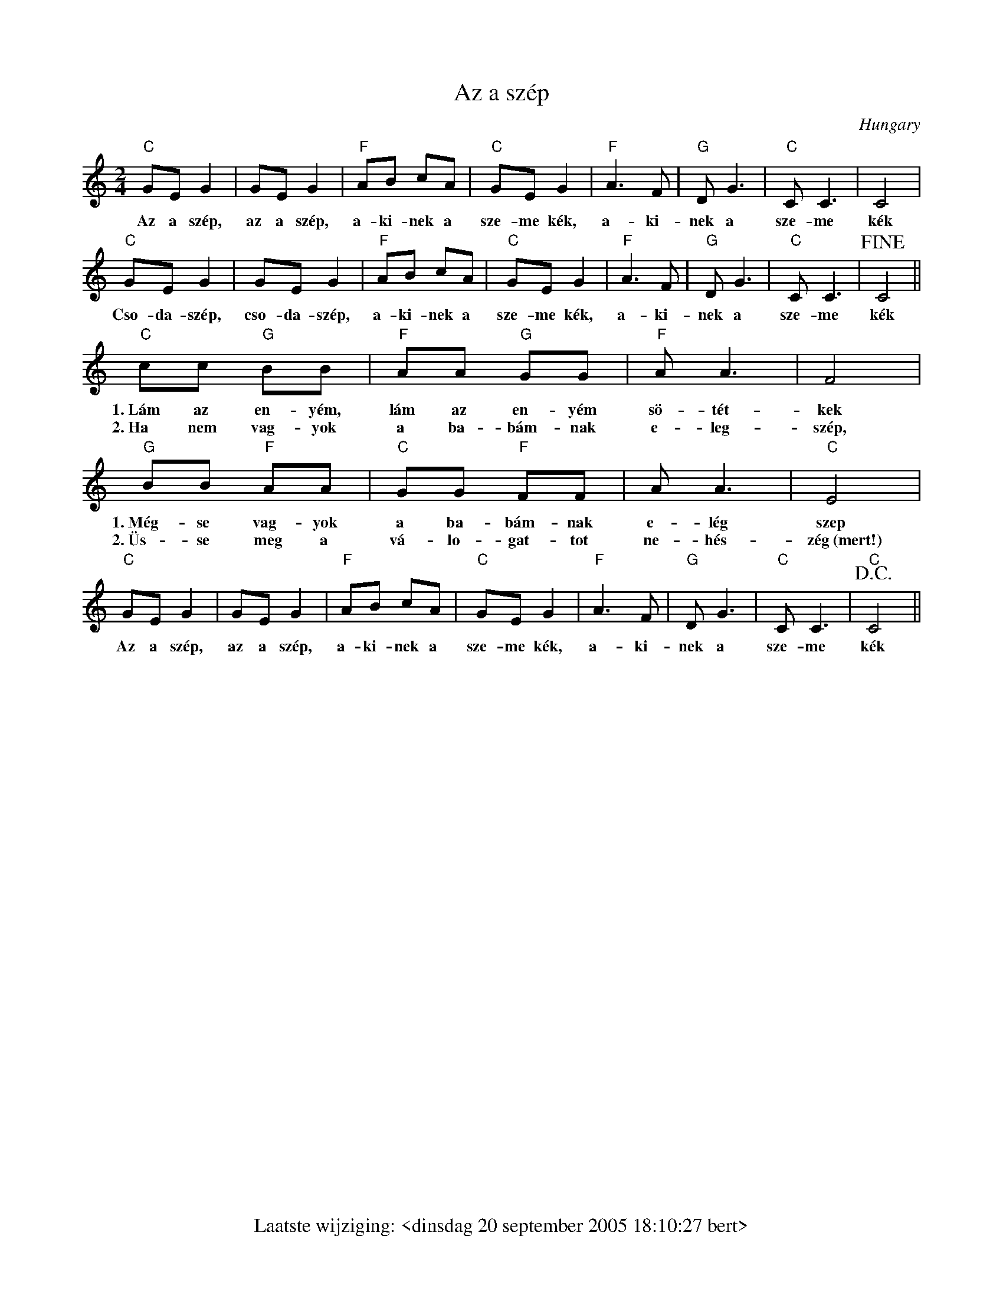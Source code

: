 % folk-songs.abc
%
%%footer Laatste wijziging: <dinsdag 20 september 2005 18:10:27 bert>
%
% A collection of folk songs from all over Europe, collected by Bert
% Van Vreckem.
%
% As far as I know, all the tunes are traditional or in the public
% domain. If you find one that is under copyright protection, please
% let me know, so I can remove it from the collection.
%
% These transcriptions are public domain. You can do what you want
% with them, but please be so kind as to give credit where due...

X:1
T:Az a sz\'ep
O:Hungary
Z:Bert Van Vreckem, 11-aug-2001 <http://flanders.blackmill.net/music/>
M:2/4
L:1/8
K:C
"C"GE G2|GE G2|"F"AB cA|"C"GE G2|"F"A3 F|"G"D G3|"C"C C3|C4|
w:Az a sz\'ep, az a sz\'ep, a-ki-nek a sze-me k\'ek, a-ki-nek a sze-me k\'ek
"C"GE G2|GE G2|"F"AB cA|"C"GE G2|"F"A3 F|"G"D G3|"C"C C3|!fine!C4||
w:Cso-da-sz\'ep, cso-da-sz\'ep, a-ki-nek a sze-me k\'ek, a-ki-nek a sze-me k\'ek
"C"cc "G"BB|"F"AA "G"GG|"F"A A3|F4|
w:1.~L\'am az en-y\'em, l\'am az en-y\'em s\"o-t\'et-kek
w:2.~Ha nem vag-yok a ba-b\'am-nak e-leg-sz\'ep,
"G"BB "F"AA|"C"GG "F"FF|A A3|"C"E4|
w:1.~M\'eg-se vag-yok a ba-b\'am-nak e-l\'eg szep
w:2.~\"Us-se meg a v\'a-lo-gat-tot ne-h\'es-z\'eg~(mert!)
"C"GE G2|GE G2|"F"AB cA|"C"GE G2|"F"A3 F|"G"D G3|"C"C C3|"C"!D.C.!C4||
w:Az a sz\'ep, az a sz\'ep, a-ki-nek a sze-me k\'ek, a-ki-nek a sze-me k\'ek

X:2
T:Believe me if all those endearing young charms
T:My Lodging is in the Cold Ground
T:Spanish walz
C:Traditional
C:Thomas Moore
Z:Bert Van Vreckem <http://flanders.blackmill.net/music/>
H:In 1808, Thomas Moore wrote `Believe me...' to the tune of this much older air. The poem
H:was written for a lady (maybe his own wife) that suffered from a skin disease.
R:Air
O:Ireland
M:3/4
L:1/4
K:D
F/E/|"D"D>ED|DFA|"G"GBd|d2c/B/|"D"A>GF|"A7"EDE|("D"F3|F2)F/E/|
"D"D>ED|DFA|"G"GBd|d2c/B/|"D"A>dF|"A7"EDE|("D"D3|D2)A/G/|
"D"FAd|d2A/F/|"G"GBd|d2c/B/|"D"A>GF|"A7"EDE|("D"F3|F2)F/E/|
"D"D>ED|DFA|"G"GBd|d2c/B/|"D"A>dF|"A7"EDE|("D"D3|D2)||
W:1. Believe me, if all those endearing young charms,
W:Which I gaze on so fondly today,
W:Were to change by tomorrow, and fleet in my arms,
W:Like fairy gifts, fading away,
W:Thou wouldst still be adored as this moment thou art,
W:Let thy loveliness fade as it will;
W:And around the dear ruin, each wish of my heart
W:Would entwine itself verdantly still!
W:
W:2. It is not while beauty and youth are thine own,
W:and thy cheeks unprofaned by a tear,
W:That the fervor and faith of a soul can be known,
W:To which time will but make thee more dear!
W:No, the heart that has truly loved never forgets,
W:But as truly loves on to the close;
W:As the sunflower turns on her god, when he sets,
W:The same look which she turned when he rose!

%%scale .65
X:3
T:Black velvet band
C:Trad.
O:Ireland
D:a.o. The Dubliners, `Original Dubliners'
Z:Bert Van Vreckem <http://flanders.blackmill.net/music/>
M:3/4
L:1/4
K:E
B/B/|"E"B2 B/B/|GAB|A(G(G)|G2)F/F/|EFG|"A"EDC|"B7"(B,3|B,2)B/A/|
w:In a neat litt-le town they call Bel-fast__ an ap-pren-tice to trade I was bound_ and it's
"E"G/(G/ G)G|(B,C)D|"C#m"E2F|G2E/E/|"B7"FGA|DEF|("E"E3|E2) B/B/|
w:ma-ny_ an hour's_ sweet hap-i-ness have I spent in that neat lit-tle town_ till a
"E"B2B|GAB|A2G|G2F|EFG|"A"EDC|"B7"(B,3|B,2)B/A/|
w:sad mis-for-tune came o-ver me which caused me to stray from the land_ far a-
"E"G>G G|B,CD|("C#m"E2F)|G2E|"B7"FGA|DEF|("E"E3|E2)
w:way from my friends and re-la-_tions be-trayed by the black vel-vet band._
"^Chorus"B|"E"B2 B|(GA)B|A(G(G)|G2)F|EFG|"A"EDC|"B7"(B,3|B,2)B/A/|
w:Her eyes they shone_ like dia-monds.__ I thought her the queen of the land_ and her
"E"G>G G|B,CD|("C#m"E2F)|G2E|"B7"FGA|DEF|("E"E3|E2)|]
w:hair it hung o-ver her shoul-_der tied up with a black vel-vet band._
W:2. Well, I was out strolling one evening
W:Not meaning to go very far
W:When I met with a pretty young damsel
W:Who was selling her trade in the bar.
W:When I watched, she took from a customer
W:And slipped it right into my hand
W:Then the law it came and arrested me
W:Bad luck to the black velvet band.
W:
W:3. Next morning before judge and jury
W:For a trial I had to appear
W:And the judge, he said, "Me young fellows...
W:The case against you is quite clear
W:And seven long years is your sentence
W:You're going to Van Dieman's Land
W:Far away from your friends and relations
W:To follow the black velvet band."
W:
W:4. So come all you jolly young fellows
W:I'd have you take warning by me
W:Whenever you're out on the liquor, me lads,
W:Beware of the pretty colleen.
W:She'll fill you with whiskey and porter
W:Until you're not able to stand
W:And the very next thing that you'll know, me lads,
W:You're landed in Van Dieman's Land.

X:4
T:Goede nacht, kameraden
Z:Bert Van Vreckem <http://flanders.blackmill.net/music/> 2005-09-20
M:C|
L:1/4
K:F
C/> C/|"F"F2 F> F|"C7"G2 G G|"F"A A "C7"G/F/ E|"F"F2 z c|
w:1.~Goe-de nacht, ka-me-ra-den, wij slui-ten de-_ze dag. De
w:2.~Goe-de nacht, ka-me-ra-den, be-waar een moe-_dig hart, En
c> A F/ A/ G/ F/ |"C7"G2 C C|"F"F F "C7"G G|"F"A3 A|
w:ster-ren on-zer la-ge lan-den, aan 't~blau-we fir-ma-ment, Die
w:ster-ren-glans in jon-ge dro-men. Want al-tijd zal de zon, Door
"Bb"d d "F"c A|F2 "C7"G2|"F"A B "C7"G G|"F"F F2|]
w:zul-len met hun glans, de som-ber-heid ver-ban-nen.
w:don-k're nach-ten heen, weer hoog aan d'he-mel ko-men.

%%scale .75
X:5
T:Jan mijne man
C:Trad., Arr. Bert Leemans
Z:Bert Van Vreckem <http://flanders.blackmill.net/music/>
M:2/4
L:1/8
%%staves {1 (2 3)}
K:Dm
V:1 clef=treble
"Dm"FF/E/ DD|"Am"EC "Dm"DD|"Dm"FF/E/ DD|"Am"EC "Dm"D2|
w:Jan mij-ne man wou rui-ter wor-den, kon hij ge-ra-ken aan een peerd.
V:2 clef=treble
AA/G/ FF|GE FF|AA/G/ FF|GE F2|
V:3 clef=treble
D2 A,2|DA, D2|D2 A,2|DA, D2|
w:Jan, Jan, Jan, Jan, Jan, Jan, Jan, Jan, Jan, Jan
V:1 clef=treble
"F"FF/G/ AG|FG A2|F(F/G/) AG|FG A2|
w:'k~Pak-ke den bran-del uit den heerd, dan heeft Jan mij-ne man een peerd.
V:2 clef=treble
AA/B/ cc|cd c2|AA/B/ cc|cd c2|
V:3 clef=treble
(F4|F)A F2|(A4|A)B A2|
w:Jan,___ Jan___
V:1 clef=treble
"Dm"FF/E/ DD|"Am"EC "Dm"DD|"Dm"FF/E/ DD|"Am"EC "Dm"D2|]
w:Jan mij-ne man wou rui-ter wor-den, kon hij ge-ra-ken aan een peerd.
V:2 clef=treble
AA/G/ FF|GE FF|AA/G/ FF|GE F2|
V:3 clef=treble
D2 A,2|DA, D2|D2 A,2|DA, D2|
w:Jan, Jan, Jan, Jan, Jan, Jan, Jan, Jan, Jan, Jan
W:2. Jan mijne man wou ruiter worden, kon hij geraken aan een zaa'l.
W:'k Breek er een ei, 'k geef hem de schaal
W:Dan heeft Jan mijne man een zaa'l
W:Jan mijne man wou ruiter worden, kon hij geraken aan een zaa'l.
W:
W:3. Jan mijne man wou ruiter worden, kon hij geraken aan een spoor
W:'k Breek er ne pot en 'k geef hem d'oor
W:Dan heeft Jan mijne man een spoor
W:Jan mijne man wou ruiter worden, kon hij geraken aan een spoor
W:
W:(instr.)
W:
W:4. Jan mijne man wou ruiter worden, kon hij geraken aan een toom
W:'k Scheur er zijn hemd, 'k geef hem de zoom
W:Dan heeft Jan mijne man een toom
W:Jan mijne man wou ruiter worden, kon hij geraken aan een toom
W:
W:5. Jan mijne man wou ruiter worden, kon hij geraken aan een zweep
W:'k Scheur er zijne jas, 'k geef hem een reep
W:Dan heeft Jan mijne man een zweep
W:Jan mijne man wou ruiter worden, kon hij geraken aan een zweep
W:
W:(Str. 1)


%%scale .6
X:6
T:De oogst gaat in
T:Oogstlied
C:Traditioneel
O:Vlaanderen
Z:Bert Van Vreckem <http://flanders.blackmill.net/music/> 2005-09-20
S:Opgetekend door Herman Dewit
N:De gewone tekst is voor de voorzanger, tekst in hoofdletters voor het koor.
M:6/8
L:1/8
K:F
[Q: "Largo"] G|A2G F2G|A2G F2G|A2G F2G|A2G +fermata+F3||
w:Droog uit, droog in, de oogst gaat in. DROOG UIT, DROOG IN, DE OOGST GAAT IN.
[Q: "Allegro"]C|F2F F2F|G G G F3|+fermata+F3 z2C|F2F F2F|G2G F3|+fermata+F3||
w:En is den boer zijn ko-ren nu in? JA! En is den boer zijn hooi nu in? JA!
A A B|c c B A2 G|A2F-+fermata+F3|+fermata+F3 A A B|c2 B A2 G|A2F-+fermata+F3|+fermata+F3||
w:Nu gaan we lek-ke-re rijst-pap e-ten!_ JA! Met brui-ne sui-ker niet ge-me-ten!_ JA!
[Q: "Presto"]A A B|c c B A2 G|A2F A A B|c2 B A2 G|F2F z2||
w:NU GAAN WE LEK-KE-RE RIJST-PAP E-TEN! MET BRUI-NE SUI-KER NIET GE-ME-TEN!
[K:Bb][M:2/4][Q: "Largo"]F|F F GA|B2 d c|B2 AG|GF F2|z2 d2|c4|BG +fermata+F2|
w:We zien er on-ze schen-ker van ver-re_ ko-_men. VI-VA! VI-_VA!
F F G A|B2 F2|FG FE|ED D2||
w:En hij is ge-tooid met scho-_ne_ bloe-_men
[Q: "Presto"]D E|F> G F E|D z D E|F> G F E|D2 B2|
w:EN DAT STAAT IN ON-ZE ZIN, EN 'T~IS HEM DIE IK BE-MIN. MAAR
F2 B2|c2 =B2| c =B c d|c4|[Q: "Rall."]d2 d d|G2 c2|BA GA|B2||
w:ZIE DAAR IS NOG O-LIE, O-LIE IN. MAAR ZIE, DAAR IS NOG O-_LIE_ IN.
[Q: "Largo"] +segno+D E|F3 G|F E D C|(B,3 D)|F2 D E|
w:(meisjes)~~EN HOE ZOU'N WE RE-PEN DAT WE VLAS_ HAAN. EN HOE
F3 G|F E D C|(B,3 D)|F4||
w:ZOU'N WE DRIN-KEN DAT WE'N GLAS_ HAAN.
|:[Q: "Presto"]F> F F F|G> E E2|G G G G|F> E D2|
w:(tutti)~~VI-VA DE GE-NE-VE-RE EN HOE MEER HOE LIE-VE-RE,
F F F E|D D D D|E E F F|B,2 z2+segno+:|
w:DE GE-NE-VER IN DE SNAP IS VEEL BE-TER ALS PAP!

%%scale .65
X:7
T:The Rocky Road to Dublin
C:Traditional
O:Ireland
D:a.o. The Dubliners, `The Complete Dubliners', 1997
B:`The Dubliners Song Book', Wise publications, 1974
Z:Bert Van Vreckem <http://flanders.blackmill.net/music/>
M:6/8
K:DDor
A A2A|"Dm"A2A "C"G2E|"Dm"D2D A,2D|D2D ( DE ) G|A2F "C"G2E|
w:1.~While in the mer-ry month of May_ from me home I star-_ted, left the girls of
w:2.~*In Mul-lin-gar that night I res-ted limbs so wear-_y star-ted by day-
w:3.~*In Dubi-lin next ar-rived I thought it such a pi-ty to be so soon de-
w:4.~*From there I got a-way, me spi-rit ne-ver fai-_ling, lan-ded on a
w:5.~*The boys of Li-ver-pool,_ when we safe-ly lan-_ded, called me-self a
"Dm"D2F "C"E2C|C2D EFG|"Dm"A2F "C"G2E|"Dm"D3 A,2D|
w:Tu-am near-ly bro-ken hear-ted, sa-lu-ted fa-ther dear, kissed me
w:light next mor-ning light and air-_y. Drank a drop~o' the pure~to keep me
w:prived a view of such fine cit-_y. Then I took a stroll al a-
w:quay just as the ship was sai-_ling. Cap-tain at me roared, said no
w:fool. I could no lon-ger stand_ it, blood be-gan to boil, tem-per
D2D (EF)G|A2F "C"G2E|"Dm"D2F"C"E2C|"C"C2D EFG|
w:dar-lin' moth-_er, drank a pint of beer me grief and fears to smo-ther, then
w:heart from sin-_king that's the Pad-dy's cure when-e'er he's on for drin-king. To
w:long the quali-ty, me bun-dle it was sto-len in a neat lo-ca-li-ty.
w:room_ had_ he when I jumped a-board a ca-bin found for Pad-_dy.
w:I was loo-_sing. Poor old E-rin's Isle_ they be-gan a-bu-_sing.
"Dm"A2A d2A|c2G A2d|d2Ac3|A2c d2A|
w:off to reap the corn and leave where I was born, cut a stout black-
w:hear the las-sies smile,_ laugh-ing all the while at me curi-ous
w:Some-thing crossed me mind,_ when I looked be-hind, no bun-dle could
w:Down a-mong the pigs, I skipped some fun-ny jigs,~I played some hear-ty
w:"Hurrah me soul," sais I,~me shi-lle-lagh I let fly.~Some Gal-way boys were
"C"c2A G2E|C2D ( E/F/ ) GG/G/|"Dm"A2A d2G|c2A A2A|
w:thorn to ban-ish ghost and gob-_lin. In a brand new pair of brogues I ratt-led
w:style, 't~would set your heart a-bubb-_lin'. They_ ask'd me was I hired, the wa-ges
w:I find upon me stick a-wobb-_lin'. In-_qui-ring after the rogue, they said me
w:rigs. The wa-ter 'round me bubb-_lin'. When_ off to Ho-ly-head, I wished me-
w:by and saw I was a-hubb-_lin',__ then with loud hurr-ay, they joined in
ddA c2A|A2A c2A|"C"c3 G2G|G2E C2D|EFG "Dm"A2A|
w:o-ver the bogs and fright-ened all the dogs on the rock-y road to Dub-i-lin. One, two,
w:I_ re-quired 'till I was all-most tired of the rock-y road to Dub-i-lin.**
w:Con-_naught brogue_ wasn't_ much in vogue on the rock-y road to Dub-i-lin.**
w:self_ was dead or bet-ter far in-stead on the rock-y road to Dub-i-lin.**
w:the_ af-fray we quick-ly cleared the way for the rock-y road to Dub-i-lin.**
"C"G2E "Dm"D3||"Dm"D2D D2E|F2G A2F|"C"G2E D2F|
w:three, four, five. Hunt the hare and turn her down the rock-y road and
"C"E2D C2D|EFG "Dm"A2F|"C"G2E "Dm"D2|]
w:all the ways to Dub-i-lin, whack fol-al-de-rol.
%scale .75

X:8
T:De Snijdersbank
C:Traditional
D:'t Kliekske, Volksmuziek & dialectzang uit Vlaanderen
Z:Bert Van Vreckem, 2004-05-10 <http://flanders.blackmill.net/music/>
M:4/4
L:1/4
K:C
C>C CE|GG G2|G>A GF|ED C2|
w:1.~Es dadd' ie gi\"en snaa-ders-bank? Ja, dadd' es een snaa-ders-bank!
C>C CE|GG/G/ G2|G>A GF|ED/D/ C||
w:Es dadd' ie gi\"en ket en ne lank? Ja, dadd' es een ket en ne lank!
||:G/G/|GG/G/ GG/G/|GG G :||
w:en een ket en ne lank en een snaa-ders-bank
C|F>F E>E|DD DD|G3
w:Vi-va, vi-va, vi-va de snaa-ders-bank.
C|F>F E>E|DD DD|C2 z2|]
w:Vi-va, vi-va, vi-va de snaa-ders-bank.
W:2. Es dadd' ie gi\"en boerenhou\"es? Ja, dadd'es...
W:Es dadd' ie gi\"en dikke lou\"es? Ja, dadd'es...
W:En een dikke lou\"es een een boerenhou\"es
W:En een ket en ne lank en een snaadersbank
W:Viva, viva, viva de snaadersbank (bis)
W:
W:3. Es dadd' ie gi\"en koekepan? Ja, dadd'es...
W:Es dadd' ie prinses Marian? Ja, dadd'es...
W:En prinses Marian en een koekepan
W:En een dikke lou\"es een een boerenhou\"es
W:En een ket en ne lank en een snaadersbank
W:Viva, viva, viva de snaadersbank (bis)
W:
W:4. Es dadd' ie gi\"en dik halfrond? Ja, dadd'es...
W:En es dadd' ie gi\"en boerekont? Ja, dadd'es...
W:En een boerekont en een dik halfrond
W:(etc...)
W:Viva, viva, viva de snaadersbank (bis)
W:
W:5. Es dadd' ie meni\"er Van Roy? Ja, dadd'es...
W:En es dadd' ie gi\"en dikke vlooi? Ja, dadd'es...
W:En een dikke vlooi en meni\"er Van Roy
W:(etc...)
W:Viva, viva, viva de snaadersbank (bis)
W:
W:6. Es dadd' ie gi\"en krieketout? Ja, dadd'es...
W:En es dadd' ie gi\"en faa\"eferflou\"et? Ja, dadd'es...
W:En een krieketout en een faa\"eferflou\"et
W:(etc...)
W:Viva, viva, viva de snaadersbank (bis)
W:
W:7. Es dadd' ie ne natte vis? Ja, dadd'es...
W:En es dadd'ie ons tante Wis? Ja, dadd'es...
W:En ons tante Wis en ne natte vis
W:(etc...)
W:Viva, viva, viva de snaadersbank (bis)
W:
W:8. Es dadd'ie een wouterkan? Ja, dadd'es...
W:En benne'k ik gi\"ene zotte man? Ja, ge zetj ne zotte man!
W:En ne zotte man en een wouterkan
W:En ons tante Wis en ne natte vis
W:En een krieketout en een faa\"eferflou\"et
W:En een dikke vlooi en meni\"er Van Roy
W:En een boerekont en een dik halfrond
W:En prinses Marian en een koekepan
W:En een dikke lou\"es een een boerenhou\"es
W:En een ket en ne lank en een snaadersbank
W:Viva, viva, viva de snaadersbank (bis)
